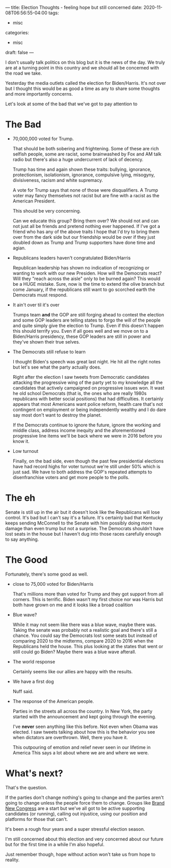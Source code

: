 ---
title: Election Thoughts - feeling hope but still concerned
date: 2020-11-08T06:56:55-04:00
tags: 
- misc
categories: 
- misc
draft: false
--- 

I don't usually talk  politics on this blog but it is the news of the
day. We truly are at a turning point in this country and we should all
be concerned with the road we take.

Yesterday the media outlets called the election for Biden/Harris. It's
not over but I thought this would be as good a time as any to share
some thoughts and more importantly concerns.

Let's look at some of the bad that we've got to pay attention to

* The Bad
- 70,000,000  voted for Trump.

  That should be both sobering and
  frightening. Some of these are rich selfish people, some are racist,
  some brainwashed by Fox and AM talk radio but there's also a huge
  undercurrent of lack of decency.  

  Trump has time and again shown these traits: bullying, ignorance,
  protectionism, isolationism, ignorance, compulsive lying, misogyny,
  divisiveness, racism and white supremacy.

  A vote for Trump says that none of those were disqualifiers. A Trump
  voter may fancy themselves not racist but are fine with a racist as
  the American President.

  This should be very concerning. 
 
  Can we educate this group? Bring them over? We should not and can
  not just all be friends and pretend nothing ever happened. If I've
  got a friend who has any of the above traits I hope that I'd try to
  bring them over from the dark side but our friendship would be over
  if they just doubled down as Trump and Trump supporters have done
  time and agian.
  
- Republicans leaders haven't congratulated Biden/Harris

  Republican leadership has shown no indication of recognizing or
  wanting to work with our new Presiden. How will the Democrats react?
  Will they "reach across the aisle" only to be burned again? This
  would be a HUGE mistake. Sure, now is the time to extend the olive
  branch but come January, if the republicans still want to go
  scorched earth the Democrats must respond. 

- It ain't over til it's over

  Trumps team *and* the GOP are still forging ahead to contest the
  election and some GOP leaders are telling states to forgo the will
  of the people and quite simply give the election to Trump. Even if
  this doesn't happen this should terrify you. Even if all goes well
  and we move on to a Biden/Harris presidency, these GOP leaders are
  still in power and they've shown their true selves.


- The Democrats still refuse to learn
  
  I thought Biden's speech was great last night. He hit all the right
  notes but let's see what the party actually does.

  Right after the election I saw tweets from Democratic candidates
  attacking the progressive wing of the party yet to my knowledge all
  the candidates that actively campaigned on progressive issues
  won. It wast he old school Democrats (that is, the ones who are
  really 1980s republicans with better social positions) that had
  difficulties. It certainly appears that most Americans want police
  reform, health care that's not contingent on employment or being
  independently wealthy and I do dare say most don't want to destroy
  the planet. 

  If the Democrats continue to ignore the future, ignore the working
  and middle class, address income inequity and the aforementioned
  progressive line items we'll be back where we were in 2016 before
  you know it.

- Low turnout

  Finally, on the bad side, even though the past few presidential
  elections have had record highs for voter turnout we're still under
  50% which is just sad. We have to both address the GOP's repeated
  attempts to disenfranchise voters and get more people to the polls.

* The eh

Senate is still up in the air but it doesn't look like the Republicans
will lose control. It's bad but I can't say it's a failure. It's
certainly bad that Kentucky keeps sending McConnell to the Senate with
him possibly doing more damage than even trump but not a surprise. The
Democrats shouldn't have lost seats in the house  but I haven't dug
into those races carefully enough to say anything.


* The Good

Fortunately, there's some good as well.

- close to 75,000 voted for Biden/Harris

  That's millions more than voted for Trump and they got support from
  all corners. This is terrific. Biden wasn't my first choice nor was
  Harris but both have grown on me and it looks like a broad coalition 

- Blue wave?

  While it may not seem like there was a blue wave, maybe there
  was. Taking the senate was probably not a realistic goal and there's
  still a chance. You could say the Democrats lost some seats but
  instead of comparing 2020 to the midterms, compare 2020 to 2016 when
  the Republicans held the house. This plus looking at the states that
  went or still could go Biden? Maybe there was a blue wave afterall.

- The world response

  Certainly seems like our allies are happy with the results.

- We have a first dog

  Nuff said.

- The response of the American people.

  Parties in the streets all across the country. In New York, the
  party started with the announcement and kept going through the
  evening. 

  I've *never* seen anything like this before. Not even when Obama was
  elected. I saw tweets talking about how this is the behavior you see
  when dictators are overthrown. Well, there you have it.

  This outpouring of emotion and relief never seen in our lifetime in
  America This says a lot about where we are and where we were.


* What's next?

That's the question. 

If the parties don't change nothing's going to change and the parties
aren't going to change unless the people force them to change. Groups
like [[https://brandnewcongress.org/][Brand New Congress]] are a start but we've all got to be active
supporting candidates (or running), calling out injustice, using our
position and platforms for those that can't.

It's been a rough four years and a super stressful election
season. 

I'm still concerned about this election and very concerned
about our future but for the first time in a while I'm also hopeful. 

Just remember though, hope without action won't take us from hope to
reality.


